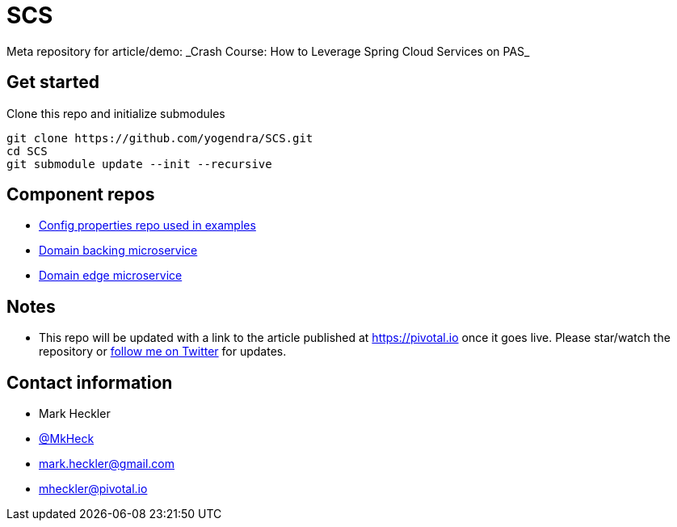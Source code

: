 # SCS
Meta repository for article/demo: _Crash Course: How to Leverage Spring Cloud Services on PAS_

## Get started

Clone this repo and initialize submodules

```
git clone https://github.com/yogendra/SCS.git 
cd SCS
git submodule update --init --recursive

```


## Component repos

* https://github.com/yogendra/SCSconfig[Config properties repo used in examples]
* https://github.com/yogendra/SCScoffee-service[Domain backing microservice]
* https://github.com/yogendra/SCSedge-service[Domain edge microservice]

## Notes

* This repo will be updated with a link to the article published at https://pivotal.io once it goes live. Please star/watch the repository or https://www.twitter.com/mkheck[follow me on Twitter] for updates.

## Contact information

* Mark Heckler
* https://www.twitter.com/mkheck[@MkHeck]
* mark.heckler@gmail.com
* mheckler@pivotal.io
